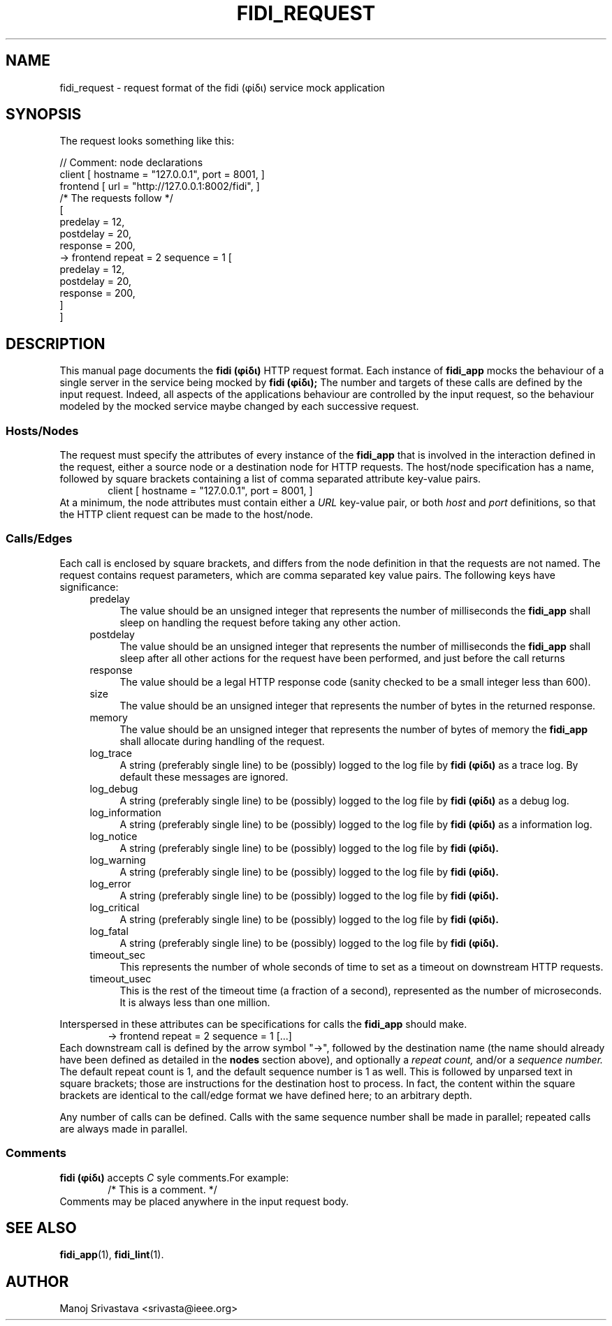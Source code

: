 .\" // Copyright 2018-2019 Google LLC
.\"
.\" Licensed under the Apache License, Version 2.0 (the "License");
.\" you may not use this file except in compliance with the License.
.\" You may obtain a copy of the License at
.\"
.\" https://www.apache.org/licenses/LICENSE-2.0
.\"
.\" Unless required by applicable law or agreed to in writing, software
.\" distributed under the License is distributed on an "AS IS" BASIS,
.\" WITHOUT WARRANTIES OR CONDITIONS OF ANY KIND, either express or implied.
.\" See the License for the specific language governing permissions and
.\" limitations under the License.
.TH FIDI_REQUEST 5 2018-12-29
.SH NAME
fidi_request \- request format of the fidi  (φίδι) service mock application
.SH SYNOPSIS
The request looks something like this:
.PP
.EX
// Comment: node declarations
client    [ hostname = "127.0.0.1", port = 8001, ]
frontend  [ url = "http://127.0.0.1:8002/fidi", ]
/* The requests follow */
[
  predelay = 12,
  postdelay = 20,
  response  = 200,
  -> frontend repeat = 2 sequence = 1 [
    predelay = 12,
    postdelay = 20,
    response  = 200,
  ]
]
.EE
.SH DESCRIPTION
This manual page documents the
.B fidi (φίδι)
HTTP request format. Each instance of
.B fidi_app
mocks the behaviour of a single server in the service being mocked by
.B fidi (φίδι);
The number and targets of these calls are defined by the input
request. Indeed, all aspects of the applications behaviour are
controlled by the input request, so the behaviour modeled by the
mocked service maybe changed by each successive request.
.SS Hosts/Nodes
The request must specify the attributes of every instance of the
.B fidi_app
that is involved in the interaction defined in the request, either a
source node or a destination node for HTTP requests. The host/node
specification has a name, followed by square brackets containing a
list of comma separated attribute key-value pairs.
.RS 6
client    [ hostname = "127.0.0.1", port = 8001, ]
.RE
At a minimum, the node attributes must contain either a
.I URL
key-value pair, or both
.I host
and
.I port
definitions, so that the HTTP client request can be made to the
host/node.
.SS Calls/Edges
Each call is enclosed by square brackets, and differs from the node
definition in that the requests are not named. The request contains
request parameters, which are comma separated key value pairs. The
following keys have significance:
.RS 4
.IP predelay 4
The value should be an unsigned integer that represents the number of
milliseconds the
.B fidi_app
shall sleep on handling the request before taking any other action.
.IP postdelay
The value should be an unsigned integer that represents the number of
milliseconds the
.B fidi_app
shall sleep after all other actions for the request have been
performed, and just before the call returns
.IP response
The value should be a legal HTTP response code (sanity checked to be
a small integer less than 600).
.IP size
The value should be an unsigned integer that represents the number of
bytes in the returned response.
.IP memory
The value should be an unsigned integer that represents the number of
bytes of memory the
.B fidi_app
shall allocate during handling of the request.
.IP log_trace
A string (preferably single line) to be (possibly) logged to the log
file by
.B fidi (φίδι)
as a trace log.  By default these messages are ignored.
.IP log_debug
A string (preferably single line) to be (possibly) logged to the log
file by
.B fidi (φίδι)
as a debug log.
.IP log_information
A string (preferably single line) to be (possibly) logged to the log
file by
.B fidi (φίδι)
as a information log.
.IP log_notice
A string (preferably single line) to be (possibly) logged to the log
file by
.B fidi (φίδι).
.IP log_warning
A string (preferably single line) to be (possibly) logged to the log
file by
.B fidi (φίδι).
.IP log_error
A string (preferably single line) to be (possibly) logged to the log
file by
.B fidi (φίδι).
.IP log_critical
A string (preferably single line) to be (possibly) logged to the log
file by
.B fidi (φίδι).
.IP log_fatal
A string (preferably single line) to be (possibly) logged to the log
file by
.B fidi (φίδι).
.IP timeout_sec
This represents the number of whole seconds of time to set as a
timeout on downstream HTTP requests.
.IP timeout_usec
This is the rest of the timeout time (a fraction of a second),
represented as the number of microseconds.  It is always less
than one million.
.RE
.PP
Interspersed in these attributes can be specifications for calls the
.B fidi_app
should make.
.RS 6
-> frontend repeat = 2 sequence = 1 [...]
.RE
Each downstream call is defined by the arrow symbol "->", followed by
the destination name (the name should already have been defined as
detailed in the
.B nodes
section above), and optionally a
.I repeat count,
and/or a
.I sequence number.
The default repeat count is 1, and the default sequence number is 1 as
well. This is followed by unparsed text in square brackets; those are
instructions for the destination host to process. In fact, the content
within the square brackets are identical to the call/edge format we
have defined here; to an arbitrary depth.
.PP
Any number of calls can be defined. Calls with the same sequence
number shall be made in parallel; repeated calls are always made in
parallel.
.SS Comments
.B fidi (φίδι)
accepts
.I C
syle comments.For example:
.RS 6
/* This is a comment. */
.RE
Comments may be placed anywhere in the input request body.
.SH "SEE ALSO"
.BR fidi_app (1),
.BR fidi_lint (1).
.SH AUTHOR
Manoj Srivastava <srivasta@ieee.org>
